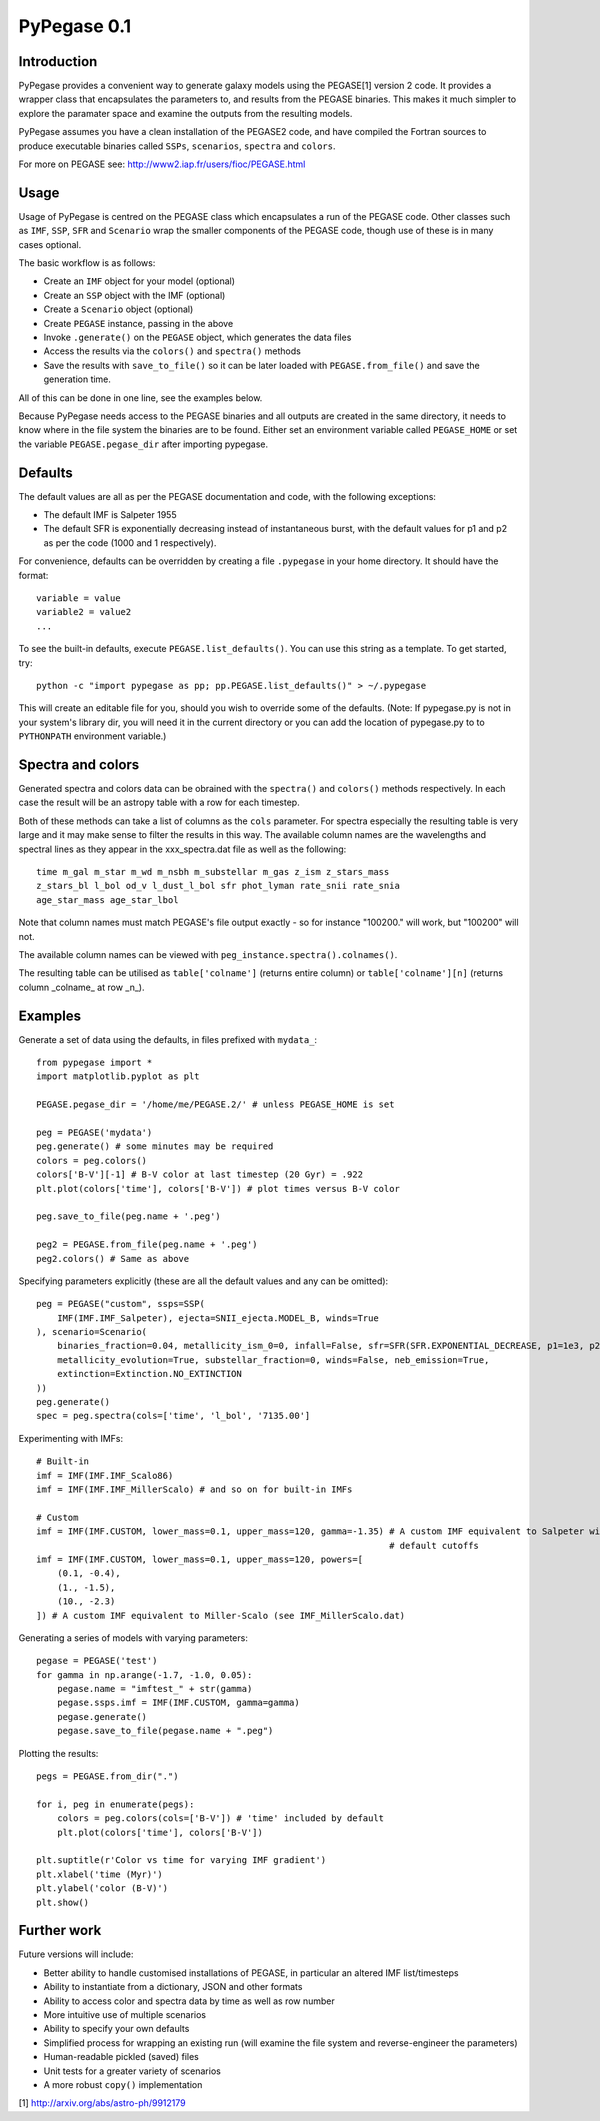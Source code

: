 PyPegase 0.1
============

Introduction
------------

PyPegase provides a convenient way to generate galaxy models using the PEGASE[1] version 2 code. It provides a wrapper class that encapsulates
the parameters to, and results from the PEGASE binaries. This makes it much simpler to explore the paramater space and examine the outputs from
the resulting models.

PyPegase assumes you have a clean installation of the PEGASE2 code, and have compiled the Fortran sources to produce executable binaries called ``SSPs``,
``scenarios``, ``spectra`` and ``colors``.

For more on PEGASE see: http://www2.iap.fr/users/fioc/PEGASE.html

Usage
-----

Usage of PyPegase is centred on the PEGASE class which encapsulates a run of the PEGASE code. Other classes such
as ``IMF``, ``SSP``, ``SFR`` and ``Scenario`` wrap the smaller components of the PEGASE code, though use of
these is in many cases optional.

The basic workflow is as follows:

- Create an ``IMF`` object for your model (optional)
- Create an ``SSP`` object with the IMF (optional)
- Create a ``Scenario`` object (optional)
- Create ``PEGASE`` instance, passing in the above
- Invoke ``.generate()`` on the ``PEGASE`` object, which generates the data files
- Access the results via the ``colors()`` and ``spectra()`` methods
- Save the results with ``save_to_file()`` so it can be later loaded with ``PEGASE.from_file()`` and save the generation time.

All of this can be done in one line, see the examples below.

Because PyPegase needs access to the PEGASE binaries and all outputs are created in the same directory, it needs to know where
in the file system the binaries are to be found. Either set an environment variable called ``PEGASE_HOME`` or set the variable
``PEGASE.pegase_dir`` after importing pypegase.


Defaults
--------

The default values are all as per the PEGASE documentation and code, with the following exceptions:

- The default IMF is Salpeter 1955
- The default SFR is exponentially decreasing instead of instantaneous burst, with the default values for p1 and p2 as per the code (1000 and 1 respectively).

For convenience, defaults can be overridden by creating a file ``.pypegase`` in your home directory. It
should have the format::
  
  variable = value
  variable2 = value2
  ...

To see the built-in defaults, execute ``PEGASE.list_defaults()``. You can use this string as a template. To get started, try::

  python -c "import pypegase as pp; pp.PEGASE.list_defaults()" > ~/.pypegase

This will create an editable file for you, should you wish to override some of the defaults. (Note: If pypegase.py is not in your system's library dir, you will need it in the current directory or you can add the location of pypegase.py to to ``PYTHONPATH`` environment variable.)

Spectra and colors
------------------

Generated spectra and colors data can be obrained with the ``spectra()`` and ``colors()`` methods respectively. In each case the result will be an astropy table with a row for each timestep. 

Both of these methods can take a list of columns as the ``cols`` parameter. For spectra especially the resulting table is very large and it may make sense to filter the results in this way. The available column names are the wavelengths and spectral lines as they appear in the xxx_spectra.dat file as well as the following::

        time m_gal m_star m_wd m_nsbh m_substellar m_gas z_ism z_stars_mass
        z_stars_bl l_bol od_v l_dust_l_bol sfr phot_lyman rate_snii rate_snia 
	age_star_mass age_star_lbol
 
Note that column names must match PEGASE's file output exactly - so for instance  "100200." will work, but
"100200" will not.
	
The available column names can be viewed with ``peg_instance.spectra().colnames()``.

The resulting table can be utilised as ``table['colname']`` (returns entire column) or ``table['colname'][n]`` (returns column _colname_ at row _n_).

Examples
--------
Generate a set of data using the defaults, in files prefixed with ``mydata_``::

    from pypegase import *
    import matplotlib.pyplot as plt

    PEGASE.pegase_dir = '/home/me/PEGASE.2/' # unless PEGASE_HOME is set

    peg = PEGASE('mydata')
    peg.generate() # some minutes may be required
    colors = peg.colors()
    colors['B-V'][-1] # B-V color at last timestep (20 Gyr) = .922
    plt.plot(colors['time'], colors['B-V']) # plot times versus B-V color

    peg.save_to_file(peg.name + '.peg')

    peg2 = PEGASE.from_file(peg.name + '.peg')
    peg2.colors() # Same as above

Specifying parameters explicitly (these are all the default values and any can be omitted)::

    peg = PEGASE("custom", ssps=SSP(
        IMF(IMF.IMF_Salpeter), ejecta=SNII_ejecta.MODEL_B, winds=True
    ), scenario=Scenario(
        binaries_fraction=0.04, metallicity_ism_0=0, infall=False, sfr=SFR(SFR.EXPONENTIAL_DECREASE, p1=1e3, p2=1),
        metallicity_evolution=True, substellar_fraction=0, winds=False, neb_emission=True,
        extinction=Extinction.NO_EXTINCTION
    ))
    peg.generate()
    spec = peg.spectra(cols=['time', 'l_bol', '7135.00']

Experimenting with IMFs::

    # Built-in
    imf = IMF(IMF.IMF_Scalo86)
    imf = IMF(IMF.IMF_MillerScalo) # and so on for built-in IMFs

    # Custom
    imf = IMF(IMF.CUSTOM, lower_mass=0.1, upper_mass=120, gamma=-1.35) # A custom IMF equivalent to Salpeter with
                                                                       # default cutoffs
    imf = IMF(IMF.CUSTOM, lower_mass=0.1, upper_mass=120, powers=[
        (0.1, -0.4),
        (1., -1.5),
        (10., -2.3)
    ]) # A custom IMF equivalent to Miller-Scalo (see IMF_MillerScalo.dat)


Generating a series of models with varying parameters::

    pegase = PEGASE('test')
    for gamma in np.arange(-1.7, -1.0, 0.05):
        pegase.name = "imftest_" + str(gamma)
        pegase.ssps.imf = IMF(IMF.CUSTOM, gamma=gamma)
        pegase.generate()
        pegase.save_to_file(pegase.name + ".peg")

Plotting the results::

    pegs = PEGASE.from_dir(".")

    for i, peg in enumerate(pegs):
        colors = peg.colors(cols=['B-V']) # 'time' included by default
        plt.plot(colors['time'], colors['B-V'])

    plt.suptitle(r'Color vs time for varying IMF gradient')
    plt.xlabel('time (Myr)')
    plt.ylabel('color (B-V)')
    plt.show()

.. image:: example.png

Further work
------------

Future versions will include:

- Better ability to handle customised installations of PEGASE, in particular an altered IMF list/timesteps
- Ability to instantiate from a dictionary, JSON and other formats
- Ability to access color and spectra data by time as well as row number
- More intuitive use of multiple scenarios
- Ability to specify your own defaults
- Simplified process for wrapping an existing run (will examine the file system and reverse-engineer the parameters)
- Human-readable pickled (saved) files
- Unit tests for a greater variety of scenarios
- A more robust ``copy()`` implementation


[1] http://arxiv.org/abs/astro-ph/9912179
